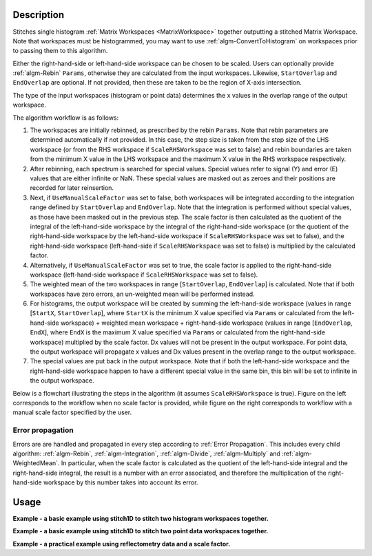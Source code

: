 .. algorithm::

.. summary::

.. relatedalgorithms::

.. properties::

Description
-----------

Stitches single histogram :ref:`Matrix Workspaces <MatrixWorkspace>`
together outputting a stitched Matrix Workspace. Note that workspaces must be histogrammed, you may
want to use :ref:`algm-ConvertToHistogram` on workspaces prior to passing them to this algorithm.

Either the right-hand-side or left-hand-side workspace can be chosen to be scaled.
Users can optionally provide :ref:`algm-Rebin` :literal:`Params`, otherwise they are calculated from the input workspaces.
Likewise, :literal:`StartOverlap` and :literal:`EndOverlap` are optional. If not provided, then these
are taken to be the region of X-axis intersection.

The type of the input workspaces (histogram or point data) determines the x values in the overlap range of the output workspace.

The algorithm workflow is as follows:

#. The workspaces are initially rebinned, as prescribed by the rebin :literal:`Params`. Note that
   rebin parameters are determined automatically if not provided. In this case, the step size is
   taken from the step size of the LHS workspace (or from the RHS workspace if :literal:`ScaleRHSWorkspace`
   was set to false) and rebin boundaries are taken from the minimum X value in the LHS workspace
   and the maximum X value in the RHS workspace respectively.
#. After rebinning, each spectrum is searched for special values. Special values refer to signal
   (Y) and error (E) values that are either infinite or NaN. These special values are masked out
   as zeroes and their positions are recorded for later reinsertion.
#. Next, if :literal:`UseManualScaleFactor` was set to false, both workspaces will be integrated
   according to the integration range defined by :literal:`StartOverlap` and :literal:`EndOverlap`.
   Note that the integration is performed without special values, as those have been masked out
   in the previous step. The scale factor is then calculated as the quotient of the integral of
   the left-hand-side workspace by the integral of the right-hand-side workspace (or the quotient
   of the right-hand-side workspace by the left-hand-side workspace if :literal:`ScaleRHSWorkspace`
   was set to false), and the right-hand-side workspace (left-hand-side if :literal:`ScaleRHSWorkspace`
   was set to false) is multiplied by the calculated factor.
#. Alternatively, if :literal:`UseManualScaleFactor` was set to true, the scale factor is applied
   to the right-hand-side workspace (left-hand-side workspace if :literal:`ScaleRHSWorkspace` was
   set to false).
#. The weighted mean of the two workspaces in range [:literal:`StartOverlap`, :literal:`EndOverlap`]
   is calculated. Note that if both workspaces have zero errors, an un-weighted mean will be
   performed instead.
#. For histograms, the output workspace will be created by summing the left-hand-side workspace (values in range
   [:literal:`StartX`, :literal:`StartOverlap`], where :literal:`StartX` is the minimum X value
   specified via :literal:`Params` or calculated from the left-hand-side workspace) + weighted
   mean workspace + right-hand-side workspace (values in range [:literal:`EndOverlap`, :literal:`EndX`],
   where :literal:`EndX` is the maximum X value specified via :literal:`Params` or calculated
   from the right-hand-side workspace) multiplied by the scale factor.
   Dx values will not be present in the output workspace.
   For point data, the output workspace will propagate x values and Dx values present in the overlap range to the output workspace.
#. The special values are put back in the output workspace. Note that if both the left-hand-side
   workspace and the right-hand-side workspace happen to have a different special value in the same bin, this
   bin will be set to infinite in the output workspace.

Below is a flowchart illustrating the steps in the algorithm (it assumes :literal:`ScaleRHSWorkspace`
is true). Figure on the left corresponds
to the workflow when no scale factor is provided, while figure on the right corresponds to
workflow with a manual scale factor specified by the user.

.. diagram:: Stitch1D-v3.dot

Error propagation
#################

Errors are are handled and propagated in every step according to :ref:`Error Propagation`. This
includes every child algorithm: :ref:`algm-Rebin`, :ref:`algm-Integration`, :ref:`algm-Divide`,
:ref:`algm-Multiply` and :ref:`algm-WeightedMean`. In particular, when the scale factor is calculated
as the quotient of the left-hand-side integral and the right-hand-side integral, the result is
a number with an error associated, and therefore the multiplication of the right-hand-side
workspace by this number takes into account its error.

Usage
-----
**Example - a basic example using stitch1D to stitch two histogram workspaces together.**

.. plot::
   :include-source:

   from mantid.simpleapi import *
   import matplotlib.pyplot as plt
   import numpy as np

   def gaussian(x, mu, sigma):
     """Creates a Gaussian peak centered on mu and with width sigma."""
     return (1/ sigma * np.sqrt(2 * np.pi)) * np.exp( - (x-mu)**2  / (2*sigma**2))

   # create two histograms with a single peak in each one
   x1 = np.arange(-1, 1, 0.02)
   x2 = np.arange(0.4, 1.6, 0.02)
   ws1 = CreateWorkspace(UnitX="1/q", DataX=x1, DataY=gaussian(x1[:-1], 0, 0.1)+1)
   ws2 = CreateWorkspace(UnitX="1/q", DataX=x2, DataY=gaussian(x2[:-1], 1, 0.05)+1)

   #stitch the histograms together
   stitched, scale = Stitch1D(LHSWorkspace=ws1, RHSWorkspace=ws2, StartOverlap=0.4, EndOverlap=0.6, Params=0.02)

   # plot the individual workspaces alongside the stitched one
   fig, axs = plt.subplots(nrows=1, ncols=2, subplot_kw={'projection':'mantid'})

   axs[0].plot(mtd['ws1'], wkspIndex=0, label='ws1')
   axs[0].plot(mtd['ws2'], wkspIndex=0, label='ws2')
   axs[0].legend()
   axs[1].plot(mtd['stitched'], wkspIndex=0, color='k', label='stitched')
   axs[1].legend()

   # uncomment the following line to show the plot window
   #fig.show()

**Example - a basic example using stitch1D to stitch two point data workspaces together.**

.. plot::
   :include-source:

   from mantid.simpleapi import *
   import matplotlib.pyplot as plt
   import numpy as np

   def gaussian(x, mu, sigma):
     """Creates a Gaussian peak centered on mu and with width sigma."""
     return (1/ sigma * np.sqrt(2 * np.pi)) * np.exp( - (x-mu)**2  / (2*sigma**2))

   # create two histograms with a single peak in each one
   x1 = np.arange(-1, 1, 0.02)
   x2 = np.arange(0.4, 1.6, 0.02)
   ws1 = CreateWorkspace(UnitX="1/q", DataX=x1, DataY=gaussian(x1, 0, 0.1)+1)
   ws2 = CreateWorkspace(UnitX="1/q", DataX=x2, DataY=gaussian(x2, 1, 0.05)+1)

   #stitch the histograms together
   stitched, scale = Stitch1D(LHSWorkspace=ws1, RHSWorkspace=ws2, StartOverlap=0.4, EndOverlap=0.6)

   # plot the individual workspaces alongside the stitched one
   fig, axs = plt.subplots(nrows=1, ncols=2, subplot_kw={'projection':'mantid'})

   axs[0].plot(mtd['ws1'], wkspIndex=0, label='ws1')
   axs[0].plot(mtd['ws2'], wkspIndex=0, label='ws2')
   axs[0].legend()
   axs[1].plot(mtd['stitched'], wkspIndex=0, color='k', label='stitched')
   axs[1].legend()

   # uncomment the following line to show the plot window
   #fig.show()

**Example - a practical example using reflectometry data and a scale factor.**

.. plot::
   :include-source:

   from mantid.simpleapi import *
   import matplotlib.pyplot as plt

   trans1 = Load('INTER00013463')
   trans2 = Load('INTER00013464')

   trans1_wav = CreateTransmissionWorkspaceAuto(trans1)
   trans2_wav = CreateTransmissionWorkspaceAuto(trans2)

   stitched_wav, y = Stitch1D(trans1_wav, trans2_wav, UseManualScaleFactor=True, ManualScaleFactor=0.85)

   # plot the individual and stitched workspaces next to each other
   fig, axs = plt.subplots(nrows=1, ncols=2, subplot_kw={'projection':'mantid'})

   axs[0].plot(trans1_wav, wkspIndex=0, label=str(trans1_wav))
   axs[0].plot(trans2_wav, wkspIndex=0, label=str(trans2_wav))
   axs[0].legend()
   # use same y scale on both plots
   ylimits = axs[0].get_ylim()
   axs[1].plot(stitched_wav, wkspIndex=0, color='k', label='stitched')
   axs[1].legend()
   axs[1].set_ylim(ylimits)

   # uncomment the following line to show the plot window
   #fig.show()

.. categories::

.. sourcelink::
    :filename: Stitch1D
